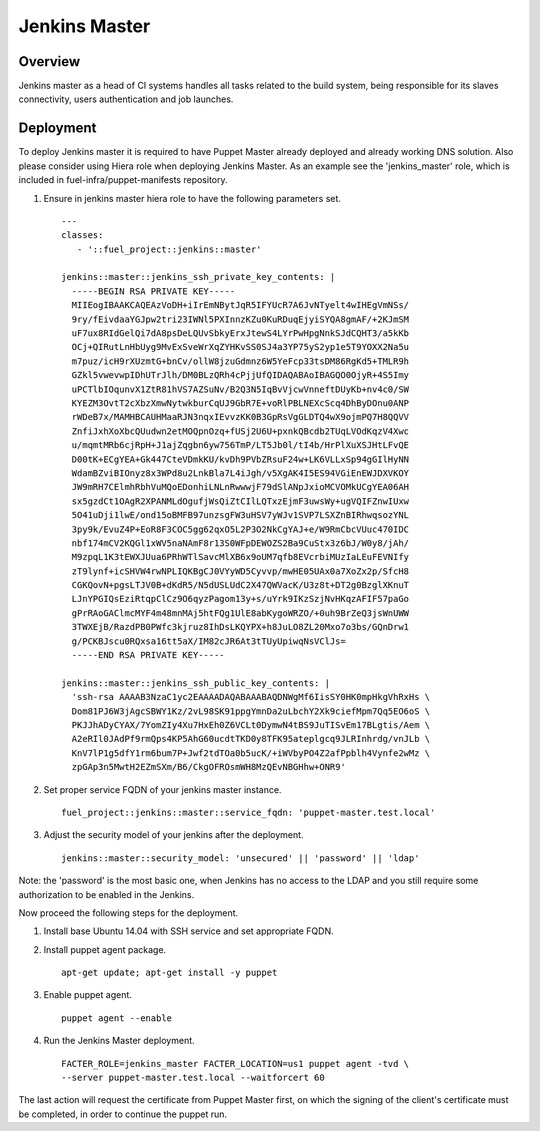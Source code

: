 Jenkins Master
==============

Overview
--------

Jenkins master as a head of CI systems handles all tasks related to the build
system, being responsible for its slaves connectivity, users authentication
and job launches.

Deployment
----------

To deploy Jenkins master it is required to have Puppet Master already deployed
and already working DNS solution. Also please consider using Hiera role when
deploying Jenkins Master. As an example see the 'jenkins_master' role, which
is included in fuel-infra/puppet-manifests repository.

#. Ensure in jenkins master hiera role to have the following parameters set.

   ::

     ---
     classes:
        - '::fuel_project::jenkins::master'

     jenkins::master::jenkins_ssh_private_key_contents: |
       -----BEGIN RSA PRIVATE KEY-----
       MIIEogIBAAKCAQEAzVoDH+iIrEmNBytJqR5IFYUcR7A6JvNTyelt4wIHEgVmNSs/
       9ry/fEivdaaYGJpw2tri23IWNl5PXInnzKZu0KuRDuqEjyiSYQA8gmAF/+2KJmSM
       uF7ux8RIdGelQi7dA8psDeLQUvSbkyErxJtewS4LYrPwHpgNnkSJdCQHT3/a5kKb
       OCj+QIRutLnHbUyg9MvExSveWrXqZYHKvSS0SJ4a3YP75yS2yp1e5T9YOXX2Na5u
       m7puz/icH9rXUzmtG+bnCv/ollW8jzuGdmnz6W5YeFcp33tsDM86RgKd5+TMLR9h
       GZkl5vwevwpIDhUTrJlh/DM0BLzQRh4cPjjUfQIDAQABAoIBAGQO0OjyR+4S5Imy
       uPCTlbIOqunvX1ZtR81hVS7AZSuNv/B2Q3N5IqBvVjcwVnneftDUyKb+nv4c0/SW
       KYEZM3OvtT2cXbzXmwNytwkburCqUJ9GbR7E+voRlPBLNEXcScq4DhByDOnu0ANP
       rWDeB7x/MAMHBCAUHMaaRJN3nqxIEvvzKK0B3GpRsVgGLDTQ4wX9ojmPQ7H8QQVV
       ZnfiJxhXoXbcQUudwn2etMOQpnOzq+fUSj2U6U+pxnkQBcdb2TUqLVOdKqzV4Xwc
       u/mqmtMRb6cjRpH+J1ajZqgbn6yw756TmP/LT5Jb0l/tI4b/HrPlXuXSJHtLFvQE
       D00tK+ECgYEA+Gk447CteVDmkKU/kvDh9PVbZRsuF24w+LK6VLLxSp94gGIlHyNN
       WdamBZviBIOnyz8x3WPd8u2LnkBla7L4iJgh/v5XgAK4I5ES94VGiEnEWJDXVKOY
       JW9mRH7CElmhRbhVuMQoEDonhiLNLnRwwwjF79dSlANpJxioMCVOMkUCgYEA06AH
       sx5gzdCt1OAgR2XPANMLdOgufjWsQiZtCIlLQTxzEjmF3uwsWy+ugVQIFZnwIUxw
       5O41uDji1lwE/ond15oBMFB97unzsgFW3uHSV7yWJv1SVP7LSXZnBIRhwqsozYNL
       3py9k/EvuZ4P+EoR8F3COC5gg62qxO5L2P3O2NkCgYAJ+e/W9RmCbcVUuc470IDC
       nbf174mCV2KQGl1xWV5naNAmF8r13S0WFpDEWOZS2Ba9CuStx3z6bJ/W0y8/jAh/
       M9zpqL1K3tEWXJUua6PRhWTlSavcMlXB6x9oUM7qfb8EVcrbiMUzIaLEuFEVNIfy
       zT9lynf+icSHVW4rwNPLIQKBgCJ0VYyWD5Cyvvp/mwHE05UAx0a7XoZx2p/SfcH8
       CGKQovN+pgsLTJV0B+dKdR5/N5dUSLUdC2X47QWVacK/U3z8t+DT2g0BzglXKnuT
       LJnYPGIQsEziRtqpClCz9O6qyzPagom13y+s/uYrk9IKzSzjNvHKqzAFIF57paGo
       gPrRAoGAClmcMYF4m48mnMAj5htFQg1UlE8abKygoWRZO/+0uh9BrZeQ3jsWnUWW
       3TWXEjB/RazdPB0PWfc3kjruz8IhDsLKQYPX+h8JuLO8ZL20Mxo7o3bs/GQnDrw1
       g/PCKBJscu0RQxsa16tt5aX/IM82cJR6At3tTUyUpiwqNsVClJs=
       -----END RSA PRIVATE KEY-----

     jenkins::master::jenkins_ssh_public_key_contents: |
       'ssh-rsa AAAAB3NzaC1yc2EAAAADAQABAAABAQDNWgMf6IisSY0HK0mpHkgVhRxHs \
       Dom81PJ6W3jAgcSBWY1Kz/2vL98SK91ppgYmnDa2uLbchY2Xk9ciefMpm7Qq5EO6oS \
       PKJJhADyCYAX/7YomZIy4Xu7HxEh0Z6VCLt0DymwN4tBS9JuTISvEm17BLgtis/Aem \
       A2eRIl0JAdPf9rmQps4KP5AhG60ucdtTKD0y8TFK95ateplgcq9JLRInhrdg/vnJLb \
       KnV7lP1g5dfY1rm6bum7P+Jwf2tdTOa0b5ucK/+iWVbyPO4Z2afPpblh4Vynfe2wMz \
       zpGAp3n5MwtH2EZmSXm/B6/CkgOFROsmWH8MzQEvNBGHhw+ONR9'

#. Set proper service FQDN of your jenkins master instance.

   ::

     fuel_project::jenkins::master::service_fqdn: 'puppet-master.test.local'

#. Adjust the security model of your jenkins after the deployment.

   ::

     jenkins::master::security_model: 'unsecured' || 'password' || 'ldap'

Note: the 'password' is the most basic one, when Jenkins has no access to
the LDAP and you still require some authorization to be enabled in the
Jenkins.

Now proceed the following steps for the deployment.

#. Install base Ubuntu 14.04 with SSH service and set appropriate FQDN.

#. Install puppet agent package.

   ::

     apt-get update; apt-get install -y puppet

#. Enable puppet agent.

   ::

     puppet agent --enable

#. Run the Jenkins Master deployment.

   ::

     FACTER_ROLE=jenkins_master FACTER_LOCATION=us1 puppet agent -tvd \
     --server puppet-master.test.local --waitforcert 60

The last action will request the certificate from Puppet Master first, on which
the signing of the client's certificate must be completed, in order to continue
the puppet run.
